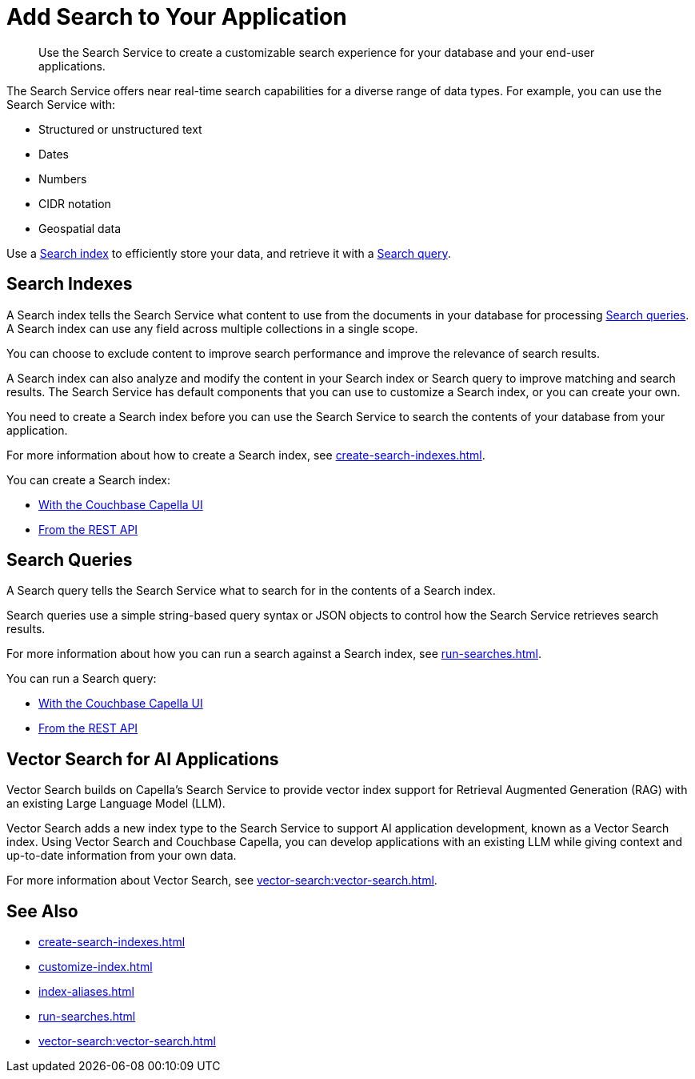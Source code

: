 = Add Search to Your Application
:page-topic-type: concept
:description: Use the Search Service to create a customizable search experience for your database and your end-user applications. 

[abstract]
{description}

The Search Service offers near real-time search capabilities for a diverse range of data types. 
For example, you can use the Search Service with: 

* Structured or unstructured text
* Dates
* Numbers
* CIDR notation
* Geospatial data 

Use a <<indexes,Search index>> to efficiently store your data, and retrieve it with a <<queries,Search query>>.

[#indexes]
== Search Indexes

A Search index tells the Search Service what content to use from the documents in your database for processing <<queries,Search queries>>. 
A Search index can use any field across multiple collections in a single scope.

You can choose to exclude content to improve search performance and improve the relevance of search results.

A Search index can also analyze and modify the content in your Search index or Search query to improve matching and search results. 
The Search Service has default components that you can use to customize a Search index, or you can create your own.

You need to create a Search index before you can use the Search Service to search the contents of your database from your application. 

For more information about how to create a Search index, see xref:create-search-indexes.adoc[].  

You can create a Search index:

* xref:create-search-index-ui.adoc[With the Couchbase Capella UI]
//* With the Couchbase SDKs
* xref:create-search-index-rest-api.adoc[From the REST API]

[#queries]
== Search Queries 

A Search query tells the Search Service what to search for in the contents of a Search index. 

Search queries use a simple string-based query syntax or JSON objects to control how the Search Service retrieves search results.

For more information about how you can run a search against a Search index, see xref:run-searches.adoc[].

You can run a Search query:

* xref:simple-search-ui.adoc[With the Couchbase Capella UI] 
//* With the Couchbase SDKs
* xref:simple-search-rest-api.adoc[From the REST API]

== Vector Search for AI Applications

Vector Search builds on Capella's Search Service to provide vector index support for Retrieval Augmented Generation (RAG) with an existing Large Language Model (LLM).

Vector Search adds a new index type to the Search Service to support AI application development, known as a Vector Search index.
Using Vector Search and Couchbase Capella, you can develop applications with an existing LLM while giving context and up-to-date information from your own data. 

For more information about Vector Search, see xref:vector-search:vector-search.adoc[].

== See Also 

* xref:create-search-indexes.adoc[]
* xref:customize-index.adoc[]
* xref:index-aliases.adoc[]
* xref:run-searches.adoc[]
* xref:vector-search:vector-search.adoc[]
